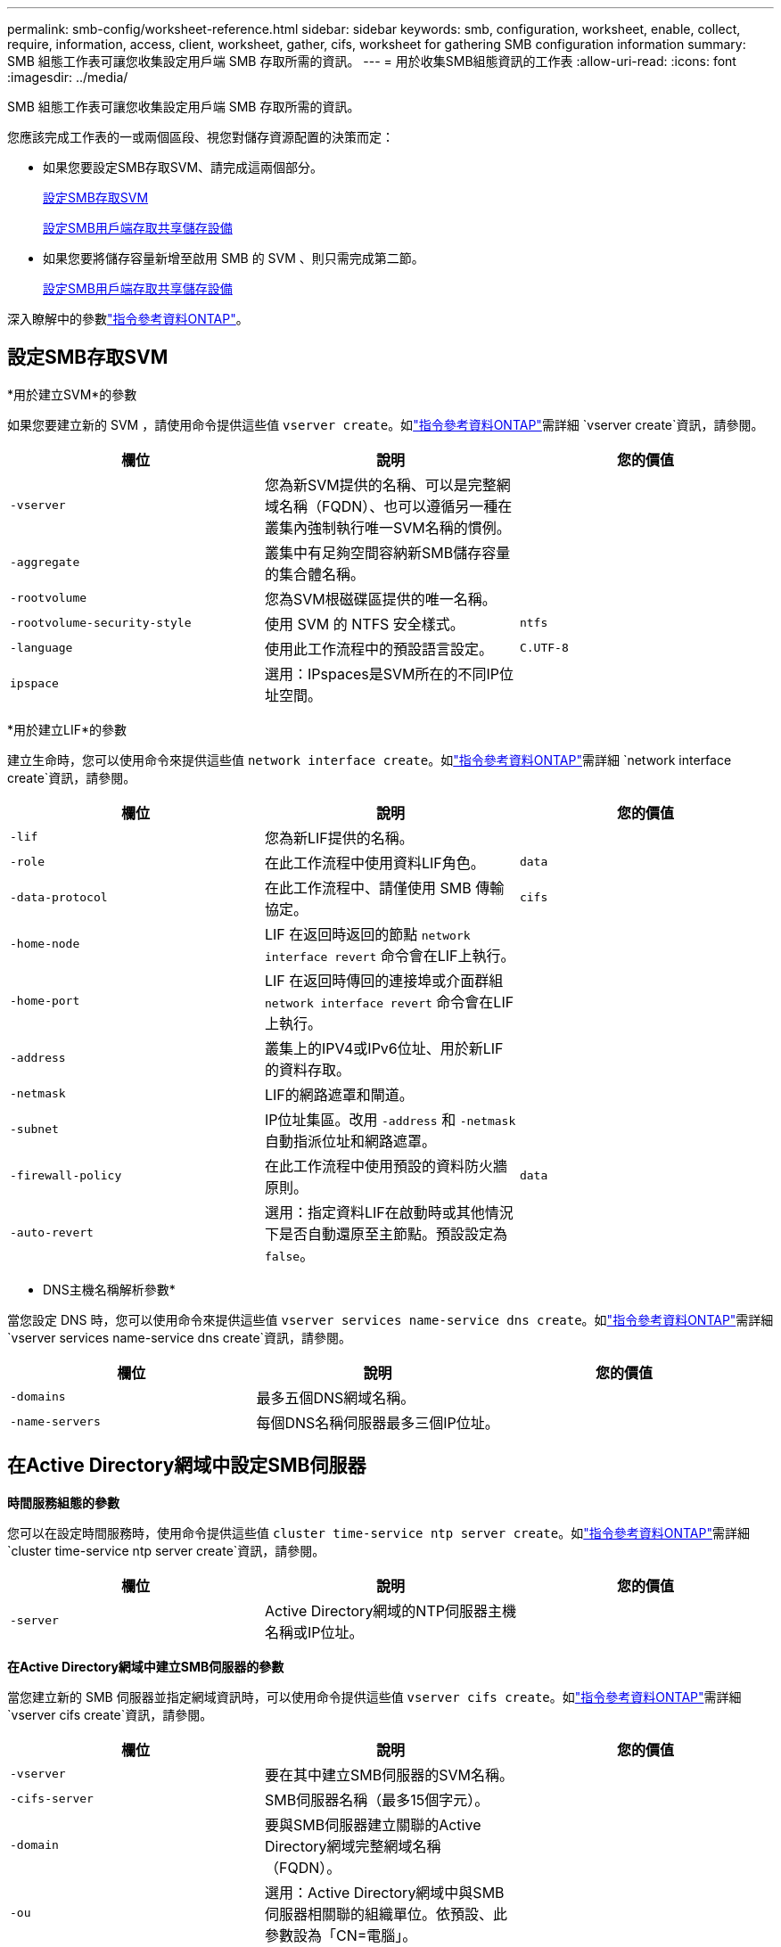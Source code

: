 ---
permalink: smb-config/worksheet-reference.html 
sidebar: sidebar 
keywords: smb, configuration, worksheet, enable, collect, require, information, access, client, worksheet, gather, cifs, worksheet for gathering SMB configuration information 
summary: SMB 組態工作表可讓您收集設定用戶端 SMB 存取所需的資訊。 
---
= 用於收集SMB組態資訊的工作表
:allow-uri-read: 
:icons: font
:imagesdir: ../media/


[role="lead"]
SMB 組態工作表可讓您收集設定用戶端 SMB 存取所需的資訊。

您應該完成工作表的一或兩個區段、視您對儲存資源配置的決策而定：

* 如果您要設定SMB存取SVM、請完成這兩個部分。
+
xref:configure-access-svm-task.adoc[設定SMB存取SVM]

+
xref:configure-client-access-shared-storage-concept.adoc[設定SMB用戶端存取共享儲存設備]

* 如果您要將儲存容量新增至啟用 SMB 的 SVM 、則只需完成第二節。
+
xref:configure-client-access-shared-storage-concept.adoc[設定SMB用戶端存取共享儲存設備]



深入瞭解中的參數link:https://docs.netapp.com/us-en/ontap-cli/["指令參考資料ONTAP"^]。



== 設定SMB存取SVM

*用於建立SVM*的參數

如果您要建立新的 SVM ，請使用命令提供這些值 `vserver create`。如link:https://docs.netapp.com/us-en/ontap-cli/vserver-create.html["指令參考資料ONTAP"^]需詳細 `vserver create`資訊，請參閱。

|===
| 欄位 | 說明 | 您的價值 


 a| 
`-vserver`
 a| 
您為新SVM提供的名稱、可以是完整網域名稱（FQDN）、也可以遵循另一種在叢集內強制執行唯一SVM名稱的慣例。
 a| 



 a| 
`-aggregate`
 a| 
叢集中有足夠空間容納新SMB儲存容量的集合體名稱。
 a| 



 a| 
`-rootvolume`
 a| 
您為SVM根磁碟區提供的唯一名稱。
 a| 



 a| 
`-rootvolume-security-style`
 a| 
使用 SVM 的 NTFS 安全樣式。
 a| 
`ntfs`



 a| 
`-language`
 a| 
使用此工作流程中的預設語言設定。
 a| 
`C.UTF-8`



 a| 
`ipspace`
 a| 
選用：IPspaces是SVM所在的不同IP位址空間。
 a| 

|===
*用於建立LIF*的參數

建立生命時，您可以使用命令來提供這些值 `network interface create`。如link:https://docs.netapp.com/us-en/ontap-cli/network-interface-create.html["指令參考資料ONTAP"^]需詳細 `network interface create`資訊，請參閱。

|===
| 欄位 | 說明 | 您的價值 


 a| 
`-lif`
 a| 
您為新LIF提供的名稱。
 a| 



 a| 
`-role`
 a| 
在此工作流程中使用資料LIF角色。
 a| 
`data`



 a| 
`-data-protocol`
 a| 
在此工作流程中、請僅使用 SMB 傳輸協定。
 a| 
`cifs`



 a| 
`-home-node`
 a| 
LIF 在返回時返回的節點 `network interface revert` 命令會在LIF上執行。
 a| 



 a| 
`-home-port`
 a| 
LIF 在返回時傳回的連接埠或介面群組 `network interface revert` 命令會在LIF上執行。
 a| 



 a| 
`-address`
 a| 
叢集上的IPV4或IPv6位址、用於新LIF的資料存取。
 a| 



 a| 
`-netmask`
 a| 
LIF的網路遮罩和閘道。
 a| 



 a| 
`-subnet`
 a| 
IP位址集區。改用 `-address` 和 `-netmask` 自動指派位址和網路遮罩。
 a| 



 a| 
`-firewall-policy`
 a| 
在此工作流程中使用預設的資料防火牆原則。
 a| 
`data`



 a| 
`-auto-revert`
 a| 
選用：指定資料LIF在啟動時或其他情況下是否自動還原至主節點。預設設定為 `false`。
 a| 

|===
* DNS主機名稱解析參數*

當您設定 DNS 時，您可以使用命令來提供這些值 `vserver services name-service dns create`。如link:https://docs.netapp.com/us-en/ontap-cli/vserver-services-name-service-dns-create.html["指令參考資料ONTAP"^]需詳細 `vserver services name-service dns create`資訊，請參閱。

|===
| 欄位 | 說明 | 您的價值 


 a| 
`-domains`
 a| 
最多五個DNS網域名稱。
 a| 



 a| 
`-name-servers`
 a| 
每個DNS名稱伺服器最多三個IP位址。
 a| 

|===


== 在Active Directory網域中設定SMB伺服器

*時間服務組態的參數*

您可以在設定時間服務時，使用命令提供這些值 `cluster time-service ntp server create`。如link:https://docs.netapp.com/us-en/ontap-cli/cluster-time-service-ntp-server-create.html["指令參考資料ONTAP"^]需詳細 `cluster time-service ntp server create`資訊，請參閱。

|===
| 欄位 | 說明 | 您的價值 


 a| 
`-server`
 a| 
Active Directory網域的NTP伺服器主機名稱或IP位址。
 a| 

|===
*在Active Directory網域中建立SMB伺服器的參數*

當您建立新的 SMB 伺服器並指定網域資訊時，可以使用命令提供這些值 `vserver cifs create`。如link:https://docs.netapp.com/us-en/ontap-cli/vserver-cifs-create.html["指令參考資料ONTAP"^]需詳細 `vserver cifs create`資訊，請參閱。

|===
| 欄位 | 說明 | 您的價值 


 a| 
`-vserver`
 a| 
要在其中建立SMB伺服器的SVM名稱。
 a| 



 a| 
`-cifs-server`
 a| 
SMB伺服器名稱（最多15個字元）。
 a| 



 a| 
`-domain`
 a| 
要與SMB伺服器建立關聯的Active Directory網域完整網域名稱（FQDN）。
 a| 



 a| 
`-ou`
 a| 
選用：Active Directory網域中與SMB伺服器相關聯的組織單位。依預設、此參數設為「CN=電腦」。
 a| 



 a| 
`-netbios-aliases`
 a| 
選用：NetBios別名清單、是SMB伺服器名稱的替代名稱。
 a| 



 a| 
`-comment`
 a| 
選用：伺服器的文字註解。瀏覽網路上的伺服器時、Windows用戶端可以看到此SMB伺服器說明。
 a| 

|===


== 在工作群組中設定SMB伺服器

*在工作群組中建立SMB伺服器的參數*

當您建立新的 SMB 伺服器並指定支援的 SMB 版本時，可以使用命令提供這些值 `vserver cifs create`。如link:https://docs.netapp.com/us-en/ontap-cli/vserver-cifs-create.html["指令參考資料ONTAP"^]需詳細 `vserver cifs create`資訊，請參閱。

|===
| 欄位 | 說明 | 您的價值 


 a| 
`-vserver`
 a| 
要在其中建立SMB伺服器的SVM名稱。
 a| 



 a| 
`-cifs-server`
 a| 
SMB伺服器名稱（最多15個字元）。
 a| 



 a| 
`-workgroup`
 a| 
工作群組名稱（最多15個字元）。
 a| 



 a| 
`-comment`
 a| 
選用：伺服器的文字註解。瀏覽網路上的伺服器時、Windows用戶端可以看到此SMB伺服器說明。
 a| 

|===
*建立本機使用者的參數*

您可以在使用命令建立本機使用者時提供這些值 `vserver cifs users-and-groups local-user create`。工作群組中的SMB伺服器和AD網域中的選用伺服器都需要這些伺服器。如link:https://docs.netapp.com/us-en/ontap-cli/vserver-cifs-users-and-groups-local-user-create.html["指令參考資料ONTAP"^]需詳細 `vserver cifs users-and-groups local-user create`資訊，請參閱。

|===
| 欄位 | 說明 | 您的價值 


 a| 
`-vserver`
 a| 
要在其中建立本機使用者的SVM名稱。
 a| 



 a| 
`-user-name`
 a| 
本機使用者名稱（最多20個字元）。
 a| 



 a| 
`-full-name`
 a| 
選用：使用者的全名。如果全名包含空格、請將全名括在雙引號內。
 a| 



 a| 
`-description`
 a| 
選用：本機使用者的說明。如果說明包含空格、請將參數括在引號中。
 a| 



 a| 
`-is-account-disabled`
 a| 
選用：指定使用者帳戶是啟用還是停用。如果未指定此參數、則預設為啟用使用者帳戶。
 a| 

|===
*建立本機群組的參數*

您可以在使用命令建立本機群組時提供這些值 `vserver cifs users-and-groups local-group create`。對於AD網域和工作群組中的SMB伺服器而言、它們是選用的。如link:https://docs.netapp.com/us-en/ontap-cli/vserver-cifs-users-and-groups-local-group-create.html["指令參考資料ONTAP"^]需詳細 `vserver cifs users-and-groups local-group create`資訊，請參閱。

|===
| 欄位 | 說明 | 您的價值 


 a| 
`-vserver`
 a| 
要在其中建立本機群組的SVM名稱。
 a| 



 a| 
`-group-name`
 a| 
本機群組名稱（最多256個字元）。
 a| 



 a| 
`-description`
 a| 
選用：本機群組的說明。如果說明包含空格、請將參數括在引號中。
 a| 

|===


== 將儲存容量新增至啟用 SMB 的 SVM

*建立Volume的參數*

如果您要建立的是 Volume 而非 qtree ，則可以使用命令來提供這些值 `volume create`。如link:https://docs.netapp.com/us-en/ontap-cli/volume-create.html["指令參考資料ONTAP"^]需詳細 `volume create`資訊，請參閱。

|===
| 欄位 | 說明 | 您的價值 


 a| 
`-vserver`
 a| 
將裝載新磁碟區的新SVM或現有SVM名稱。
 a| 



 a| 
`-volume`
 a| 
您為新磁碟區提供的唯一描述性名稱。
 a| 



 a| 
`-aggregate`
 a| 
叢集中有足夠空間可容納新SMB Volume的集合體名稱。
 a| 



 a| 
`-size`
 a| 
您為新磁碟區大小所提供的整數。
 a| 



 a| 
`-security-style`
 a| 
此工作流程使用NTFS安全樣式。
 a| 
`ntfs`



 a| 
`-junction-path`
 a| 
要掛載新磁碟區的根目錄（/）下的位置。
 a| 

|===
*用於建立qtree的參數*

如果您要建立 qtree 而非 Volume ，請使用命令提供這些值 `volume qtree create`。如link:https://docs.netapp.com/us-en/ontap-cli/volume-qtree-create.html["指令參考資料ONTAP"^]需詳細 `volume qtree create`資訊，請參閱。

|===
| 欄位 | 說明 | 您的價值 


 a| 
`-vserver`
 a| 
包含qtree之磁碟區所在的SVM名稱。
 a| 



 a| 
`-volume`
 a| 
將包含新qtree的磁碟區名稱。
 a| 



 a| 
`-qtree`
 a| 
您為新qtree提供的唯一描述性名稱、64個字元或更少。
 a| 



 a| 
`-qtree-path`
 a| 
格式中的 qtree path 引數 `/vol/volume_name/qtree_name\>` 可以指定、而非將 Volume 和 qtree 指定為個別的引數。
 a| 

|===
*建立SMB共用的參數*

您可以使用命令提供這些值 `vserver cifs share create`。如link:https://docs.netapp.com/us-en/ontap-cli/vserver-cifs-share-create.html["指令參考資料ONTAP"^]需詳細 `vserver cifs share create`資訊，請參閱。

|===
| 欄位 | 說明 | 您的價值 


 a| 
`-vserver`
 a| 
要在其中建立SMB共用區的SVM名稱。
 a| 



 a| 
`-share-name`
 a| 
您要建立的SMB共用區名稱（最多256個字元）。
 a| 



 a| 
`-path`
 a| 
SMB共用區路徑名稱（最多256個字元）。此路徑必須存在於磁碟區中、才能建立共用區。
 a| 



 a| 
`-share-properties`
 a| 
選用：共用內容清單。預設設定為 `oplocks`、 `browsable`、 `changenotify`和 `show-previous-versions`。
 a| 



 a| 
`-comment`
 a| 
選用：伺服器的文字註解（最多256個字元）。在網路上瀏覽時、Windows用戶端可以看到此SMB共用說明。
 a| 

|===
*建立SMB共用存取控制清單（ACL）的參數*

您可以使用命令提供這些值 `vserver cifs share access-control create`。如link:https://docs.netapp.com/us-en/ontap-cli/vserver-cifs-share-access-control-create.html["指令參考資料ONTAP"^]需詳細 `vserver cifs share access-control create`資訊，請參閱。

|===
| 欄位 | 說明 | 您的價值 


 a| 
`-vserver`
 a| 
要在其中建立SMB ACL的SVM名稱。
 a| 



 a| 
`-share`
 a| 
要在其中建立的SMB共用區名稱。
 a| 



 a| 
`-user-group-type`
 a| 
要新增至共用ACL的使用者或群組類型。預設類型為 `windows`
 a| 
`windows`



 a| 
`-user-or-group`
 a| 
要新增至共用ACL的使用者或群組。如果您指定使用者名稱、則必須使用「domain\userName」格式來包含使用者的網域。
 a| 



 a| 
`-permission`
 a| 
指定使用者或群組的權限。
 a| 
`[ No_access | Read | Change | Full_Control ]`

|===